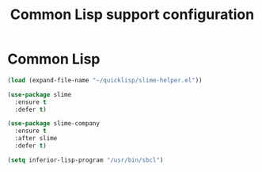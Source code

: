 # -*- eval: (git-auto-commit-mode 1) -*-
#+TITLE: Common Lisp support configuration

* Common Lisp
  :PROPERTIES:
  :ID:       082c983f-04d7-45cc-a6fb-61057c76b741
  :END:
#+begin_src emacs-lisp
  (load (expand-file-name "~/quicklisp/slime-helper.el"))

  (use-package slime
    :ensure t
    :defer t)

  (use-package slime-company
    :ensure t
    :after slime
    :defer t)

  (setq inferior-lisp-program "/usr/bin/sbcl")
#+end_src
